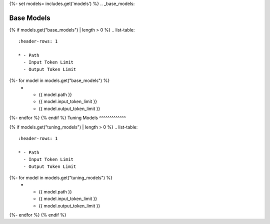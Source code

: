 {%- set models= includes.get('models') %}
.. _base_models:

Base Models
^^^^^^^^^^^
{% if models.get("base_models") | length > 0 %}
.. list-table:: 
  :header-rows: 1

  * - Path
    - Input Token Limit
    - Output Token Limit
{%- for model in models.get("base_models") %}
  * - {{ model.path }}
    - {{ model.input_token_limit }}
    - {{ model.output_token_limit }}
{%- endfor %}
{% endif %}
Tuning Models 
^^^^^^^^^^^^^

{% if models.get("tuning_models") | length > 0 %}
.. list-table:: 
  :header-rows: 1

  * - Path
    - Input Token Limit
    - Output Token Limit
{%- for model in models.get("tuning_models") %}
  * - {{ model.path }}
    - {{ model.input_token_limit }}
    - {{ model.output_token_limit }}
{%- endfor %}
{% endif %}